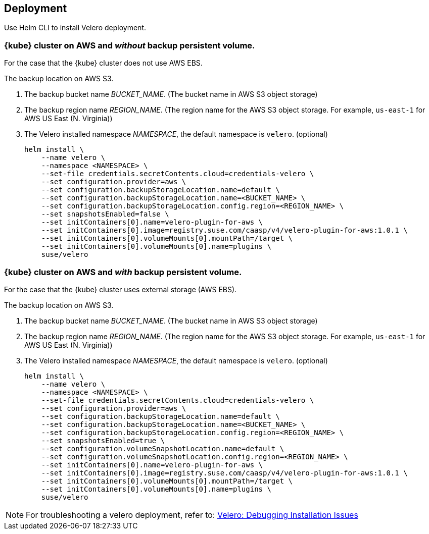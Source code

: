 == Deployment

Use Helm CLI to install Velero deployment.

=== {kube} cluster on AWS and _without_ backup persistent volume.

For the case that the {kube} cluster does not use AWS EBS.

The backup location on AWS S3.

. The backup bucket name _BUCKET_NAME_. (The bucket name in AWS S3 object storage)
. The backup region name _REGION_NAME_. (The region name for the AWS S3 object storage. For example, `us-east-1` for AWS US East (N. Virginia))
. The Velero installed namespace _NAMESPACE_, the default namespace is `velero`. (optional)
+
[source,bash]
----
helm install \
    --name velero \
    --namespace <NAMESPACE> \
    --set-file credentials.secretContents.cloud=credentials-velero \
    --set configuration.provider=aws \
    --set configuration.backupStorageLocation.name=default \
    --set configuration.backupStorageLocation.name=<BUCKET_NAME> \
    --set configuration.backupStorageLocation.config.region=<REGION_NAME> \
    --set snapshotsEnabled=false \
    --set initContainers[0].name=velero-plugin-for-aws \
    --set initContainers[0].image=registry.suse.com/caasp/v4/velero-plugin-for-aws:1.0.1 \
    --set initContainers[0].volumeMounts[0].mountPath=/target \
    --set initContainers[0].volumeMounts[0].name=plugins \
    suse/velero
----

=== {kube} cluster on AWS and _with_ backup persistent volume.

For the case that the {kube} cluster uses external storage (AWS EBS).

The backup location on AWS S3.

. The backup bucket name _BUCKET_NAME_. (The bucket name in AWS S3 object storage)
. The backup region name _REGION_NAME_. (The region name for the AWS S3 object storage. For example, `us-east-1` for AWS US East (N. Virginia))
. The Velero installed namespace _NAMESPACE_, the default namespace is `velero`. (optional)
+
[source,bash]
----
helm install \
    --name velero \
    --namespace <NAMESPACE> \
    --set-file credentials.secretContents.cloud=credentials-velero \
    --set configuration.provider=aws \
    --set configuration.backupStorageLocation.name=default \
    --set configuration.backupStorageLocation.name=<BUCKET_NAME> \
    --set configuration.backupStorageLocation.config.region=<REGION_NAME> \
    --set snapshotsEnabled=true \
    --set configuration.volumeSnapshotLocation.name=default \
    --set configuration.volumeSnapshotLocation.config.region=<REGION_NAME> \
    --set initContainers[0].name=velero-plugin-for-aws \
    --set initContainers[0].image=registry.suse.com/caasp/v4/velero-plugin-for-aws:1.0.1 \
    --set initContainers[0].volumeMounts[0].mountPath=/target \
    --set initContainers[0].volumeMounts[0].name=plugins \
    suse/velero
----

[NOTE]
For troubleshooting a velero deployment, refer to: link:https://velero.io/docs/v1.3.0/debugging-install/[Velero: Debugging Installation Issues]
